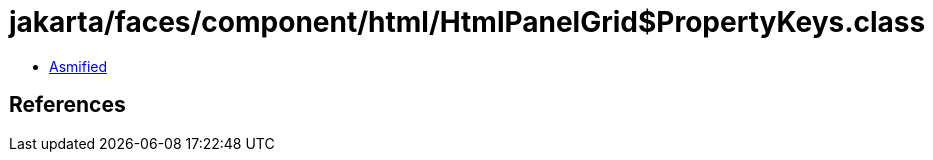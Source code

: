 = jakarta/faces/component/html/HtmlPanelGrid$PropertyKeys.class

 - link:HtmlPanelGrid$PropertyKeys-asmified.java[Asmified]

== References

